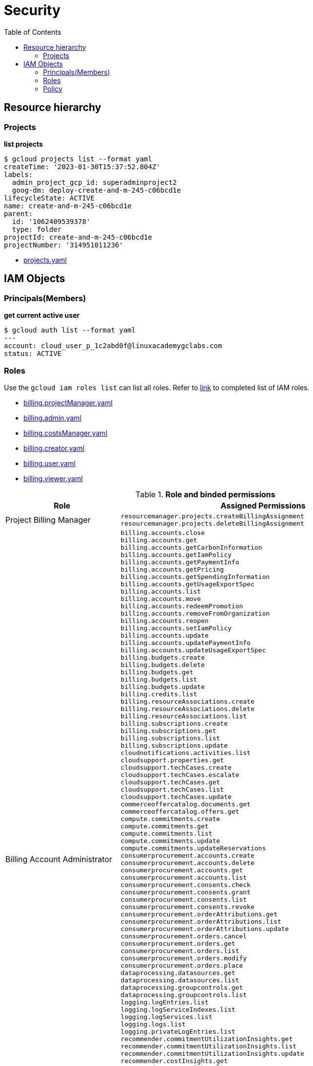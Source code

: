 = Security
:toc: manual

== Resource hierarchy

=== Projects

[source, bash]
.*list projects*
----
$ gcloud projects list --format yaml
createTime: '2023-01-30T15:37:52.804Z'
labels:
  admin_project_gcp_id: superadminproject2
  goog-dm: deploy-create-and-m-245-c06bcd1e
lifecycleState: ACTIVE
name: create-and-m-245-c06bcd1e
parent:
  id: '1062409539378'
  type: folder
projectId: create-and-m-245-c06bcd1e
projectNumber: '314951011236'
----

* link:files/projects.yaml[projects.yaml]

== IAM Objects

=== Principals(Members)

[source, bash]
.*get current active user*
----
$ gcloud auth list --format yaml
---
account: cloud_user_p_1c2abd0f@linuxacademygclabs.com
status: ACTIVE
----

=== Roles

Use the `gcloud iam roles list` can list all roles. Refer to link:iam/README.adoc[link] to completed list of IAM roles.

* link:files/billing.projectManager.yaml[billing.projectManager.yaml]
* link:files/billing.admin.yaml[billing.admin.yaml]
* link:files/billing.costsManager.yaml[billing.costsManager.yaml]
* link:files/billing.creator.yaml[billing.creator.yaml]
* link:files/billing.user.yaml[billing.user.yaml]
* link:files/billing.viewer.yaml[billing.viewer.yaml]

.*Role and binded permissions*
[cols="2,5a"]
|===
|Role |Assigned Permissions

|Project Billing Manager
|

----
resourcemanager.projects.createBillingAssignment
resourcemanager.projects.deleteBillingAssignment
----

|Billing Account Administrator
|

----
billing.accounts.close
billing.accounts.get
billing.accounts.getCarbonInformation
billing.accounts.getIamPolicy
billing.accounts.getPaymentInfo
billing.accounts.getPricing
billing.accounts.getSpendingInformation
billing.accounts.getUsageExportSpec
billing.accounts.list
billing.accounts.move
billing.accounts.redeemPromotion
billing.accounts.removeFromOrganization
billing.accounts.reopen
billing.accounts.setIamPolicy
billing.accounts.update
billing.accounts.updatePaymentInfo
billing.accounts.updateUsageExportSpec
billing.budgets.create
billing.budgets.delete
billing.budgets.get
billing.budgets.list
billing.budgets.update
billing.credits.list
billing.resourceAssociations.create
billing.resourceAssociations.delete
billing.resourceAssociations.list
billing.subscriptions.create
billing.subscriptions.get
billing.subscriptions.list
billing.subscriptions.update
cloudnotifications.activities.list
cloudsupport.properties.get
cloudsupport.techCases.create
cloudsupport.techCases.escalate
cloudsupport.techCases.get
cloudsupport.techCases.list
cloudsupport.techCases.update
commerceoffercatalog.documents.get
commerceoffercatalog.offers.get
compute.commitments.create
compute.commitments.get
compute.commitments.list
compute.commitments.update
compute.commitments.updateReservations
consumerprocurement.accounts.create
consumerprocurement.accounts.delete
consumerprocurement.accounts.get
consumerprocurement.accounts.list
consumerprocurement.consents.check
consumerprocurement.consents.grant
consumerprocurement.consents.list
consumerprocurement.consents.revoke
consumerprocurement.orderAttributions.get
consumerprocurement.orderAttributions.list
consumerprocurement.orderAttributions.update
consumerprocurement.orders.cancel
consumerprocurement.orders.get
consumerprocurement.orders.list
consumerprocurement.orders.modify
consumerprocurement.orders.place
dataprocessing.datasources.get
dataprocessing.datasources.list
dataprocessing.groupcontrols.get
dataprocessing.groupcontrols.list
logging.logEntries.list
logging.logServiceIndexes.list
logging.logServices.list
logging.logs.list
logging.privateLogEntries.list
recommender.commitmentUtilizationInsights.get
recommender.commitmentUtilizationInsights.list
recommender.commitmentUtilizationInsights.update
recommender.costInsights.get
recommender.costInsights.list
recommender.costInsights.update
recommender.spendBasedCommitmentInsights.get
recommender.spendBasedCommitmentInsights.list
recommender.spendBasedCommitmentInsights.update
recommender.spendBasedCommitmentRecommendations.get
recommender.spendBasedCommitmentRecommendations.list
recommender.spendBasedCommitmentRecommendations.update
recommender.spendBasedCommitmentRecommenderConfig.get
recommender.spendBasedCommitmentRecommenderConfig.update
recommender.usageCommitmentRecommendations.get
recommender.usageCommitmentRecommendations.list
recommender.usageCommitmentRecommendations.update
resourcemanager.projects.createBillingAssignment
resourcemanager.projects.deleteBillingAssignment
resourcemanager.projects.get
resourcemanager.projects.list
---- 

|Billing Account Costs Manager
|   

----
billing.accounts.get
billing.accounts.getIamPolicy
billing.accounts.getSpendingInformation
billing.accounts.getUsageExportSpec
billing.accounts.list
billing.accounts.updateUsageExportSpec
billing.budgets.create
billing.budgets.delete
billing.budgets.get
billing.budgets.list
billing.budgets.update
billing.resourceAssociations.list
recommender.costInsights.get
recommender.costInsights.list
recommender.costInsights.update
----

|Billing Account Creator
|   

----
billing.accounts.create
resourcemanager.organizations.get
----

|Billing Account User
|   

----
billing.accounts.get
billing.accounts.getIamPolicy
billing.accounts.list
billing.accounts.redeemPromotion
billing.credits.list
billing.resourceAssociations.create
----

|Billing Account Viewer
|   

----
billing.accounts.get
billing.accounts.getCarbonInformation
billing.accounts.getIamPolicy
billing.accounts.getPaymentInfo
billing.accounts.getPricing
billing.accounts.getSpendingInformation
billing.accounts.getUsageExportSpec
billing.accounts.list
billing.budgets.get
billing.budgets.list
billing.credits.list
billing.resourceAssociations.list
billing.subscriptions.get
billing.subscriptions.list
commerceoffercatalog.documents.get
commerceoffercatalog.offers.get
consumerprocurement.accounts.get
consumerprocurement.accounts.list
consumerprocurement.consents.check
consumerprocurement.consents.list
consumerprocurement.orderAttributions.get
consumerprocurement.orderAttributions.list
consumerprocurement.orders.get
consumerprocurement.orders.list
dataprocessing.datasources.get
dataprocessing.datasources.list
dataprocessing.groupcontrols.get
dataprocessing.groupcontrols.list
recommender.commitmentUtilizationInsights.get
recommender.commitmentUtilizationInsights.list
recommender.costInsights.get
recommender.costInsights.list
recommender.spendBasedCommitmentInsights.get
recommender.spendBasedCommitmentInsights.list
recommender.spendBasedCommitmentRecommendations.get
recommender.spendBasedCommitmentRecommendations.list
recommender.spendBasedCommitmentRecommenderConfig.get
recommender.usageCommitmentRecommendations.get
recommender.usageCommitmentRecommendations.list
----
|===

=== Policy

[source, bash]
----
$ gcloud projects get-iam-policy $PROJECT_ID
bindings:
- members:
  - user:cloud_user_p_80f1c816@linuxacademygclabs.com
  role: organizations/413785091449/roles/StudentLabAdmin1
- members:
  - user:cloud_user_p_80f1c816@linuxacademygclabs.com
  role: organizations/413785091449/roles/StudentLabAdmin2
- members:
  - user:cloud_user_p_80f1c816@linuxacademygclabs.com
  role: organizations/413785091449/roles/StudentLabAdmin3
- members:
  - serviceAccount:service-919315300724@compute-system.iam.gserviceaccount.com
  role: roles/compute.serviceAgent
- members:
  - serviceAccount:919315300724-compute@developer.gserviceaccount.com
  - serviceAccount:919315300724@cloudservices.gserviceaccount.com
  role: roles/editor
- members:
  - user:cloud_user_p_80f1c816@linuxacademygclabs.com
  role: roles/iam.serviceAccountUser
- members:
  - serviceAccount:919315300724@cloudservices.gserviceaccount.com
  - serviceAccount:919628400850@cloudservices.gserviceaccount.com
  - user:cloud_user_p_80f1c816@linuxacademygclabs.com
  role: roles/owner
- members:
  - user:cloud_user_p_80f1c816@linuxacademygclabs.com
  role: roles/viewer
etag: BwXz63gnNKM=
version: 1
----
